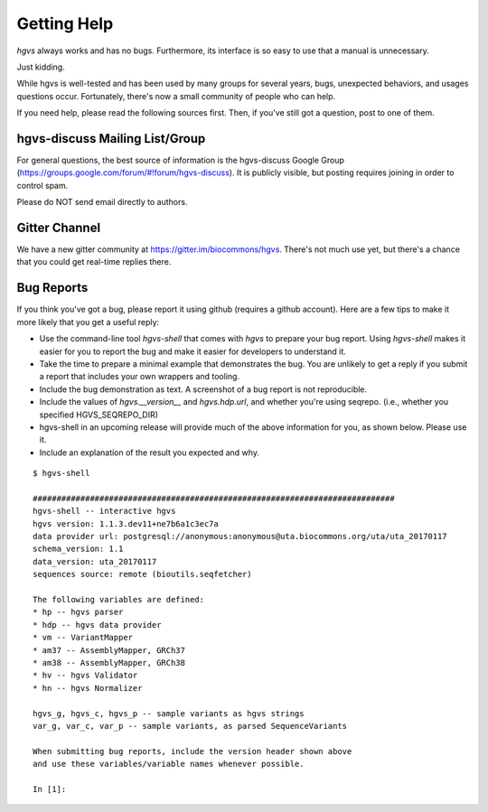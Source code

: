 Getting Help
!!!!!!!!!!!!

`hgvs` always works and has no bugs. Furthermore, its interface is
so easy to use that a manual is unnecessary. 

Just kidding.

While hgvs is well-tested and has been used by many groups for several
years, bugs, unexpected behaviors, and usages questions occur.
Fortunately, there's now a small community of people who can help.

If you need help, please read the following sources first.  Then, if
you've still got a question, post to one of them.


hgvs-discuss Mailing List/Group
@@@@@@@@@@@@@@@@@@@@@@@@@@@@@@@

For general questions, the best source of information is the
hgvs-discuss Google Group
(https://groups.google.com/forum/#!forum/hgvs-discuss).  It is
publicly visible, but posting requires joining in order to control
spam.

Please do NOT send email directly to authors. 


Gitter Channel
@@@@@@@@@@@@@@

We have a new gitter community at https://gitter.im/biocommons/hgvs.
There's not much use yet, but there's a chance that you could get
real-time replies there.


Bug Reports
@@@@@@@@@@@

If you think you've got a bug, please report it using github (requires
a github account). Here are a few tips to make it more likely that you
get a useful reply:

* Use the command-line tool `hgvs-shell` that comes with `hgvs` to
  prepare your bug report.  Using `hgvs-shell` makes it easier for you
  to report the bug and make it easier for developers to understand
  it.

* Take the time to prepare a minimal example that demonstrates the
  bug.  You are unlikely to get a reply if you submit a report that
  includes your own wrappers and tooling.

* Include the bug demonstration as text. A screenshot of a bug report
  is not reproducible.

* Include the values of `hgvs.__version__` and `hgvs.hdp.url`, and
  whether you're using seqrepo. (i.e., whether you specified
  HGVS_SEQREPO_DIR)

* hgvs-shell in an upcoming release will provide much of the above
  information for you, as shown below. Please use it.

* Include an explanation of the result you expected and why.

::

  $ hgvs-shell
  
  ############################################################################
  hgvs-shell -- interactive hgvs
  hgvs version: 1.1.3.dev11+ne7b6a1c3ec7a
  data provider url: postgresql://anonymous:anonymous@uta.biocommons.org/uta/uta_20170117
  schema_version: 1.1
  data_version: uta_20170117
  sequences source: remote (bioutils.seqfetcher)
  
  The following variables are defined:
  * hp -- hgvs parser
  * hdp -- hgvs data provider
  * vm -- VariantMapper
  * am37 -- AssemblyMapper, GRCh37
  * am38 -- AssemblyMapper, GRCh38
  * hv -- hgvs Validator
  * hn -- hgvs Normalizer
  
  hgvs_g, hgvs_c, hgvs_p -- sample variants as hgvs strings
  var_g, var_c, var_p -- sample variants, as parsed SequenceVariants
  
  When submitting bug reports, include the version header shown above
  and use these variables/variable names whenever possible.

  In [1]:
  
